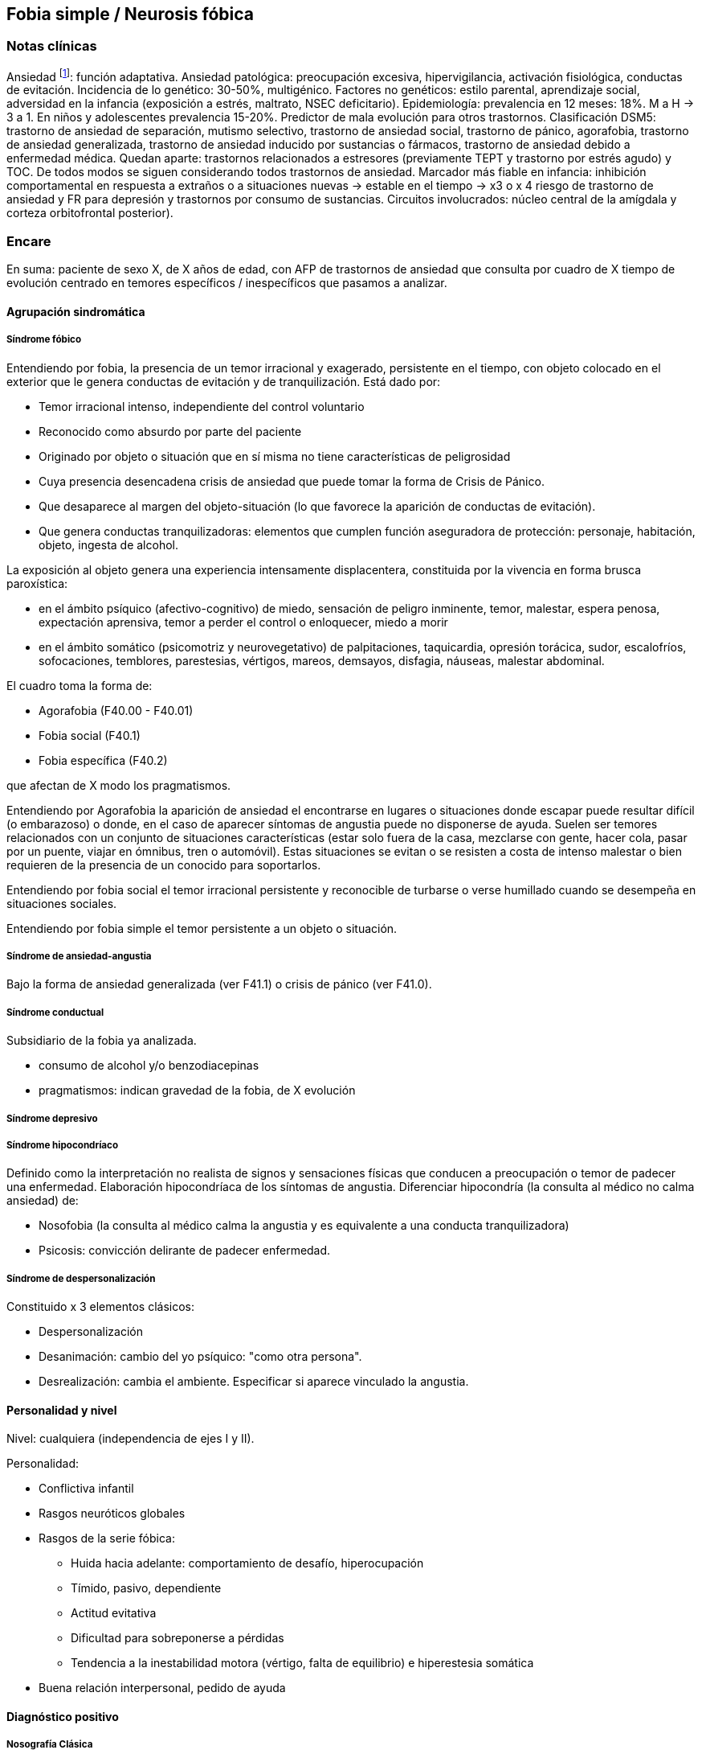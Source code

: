 == Fobia simple / Neurosis fóbica

=== Notas clínicas
Ansiedad footnote:[https://doi.org/10.1176/appi.ajp.2020.20010057]: función adaptativa.
Ansiedad patológica: preocupación excesiva, hipervigilancia, activación fisiológica, conductas de evitación.
Incidencia de lo genético: 30-50%, multigénico.
Factores no genéticos: estilo parental, aprendizaje social, adversidad en la infancia (exposición a estrés, maltrato, NSEC deficitario).
Epidemiología: prevalencia en 12 meses: 18%. M a H -> 3 a 1. En niños y adolescentes prevalencia 15-20%. 
Predictor de mala evolución para otros trastornos.
Clasificación DSM5: trastorno de ansiedad de separación, mutismo selectivo, trastorno de ansiedad social, trastorno de pánico, agorafobia, trastorno de ansiedad generalizada, trastorno de ansiedad inducido por sustancias o fármacos, trastorno de ansiedad debido a enfermedad médica.
Quedan aparte: trastornos relacionados a estresores (previamente TEPT y trastorno por estrés agudo) y TOC.
De todos modos se siguen considerando todos trastornos de ansiedad.
Marcador más fiable en infancia: inhibición comportamental en respuesta a extraños o a situaciones nuevas -> estable en el tiempo -> x3 o x 4 riesgo de trastorno de ansiedad y FR para depresión y trastornos por consumo de sustancias.
Circuitos involucrados: núcleo central de la amígdala y corteza orbitofrontal posterior).

=== Encare

En suma: paciente de sexo X, de X años de edad, con AFP de trastornos de ansiedad que consulta por cuadro de X tiempo de evolución centrado en temores específicos / inespecíficos que pasamos a analizar.

==== Agrupación sindromática

===== Síndrome fóbico

Entendiendo por fobia, la presencia de un temor irracional y exagerado, persistente en el tiempo, con objeto colocado en el exterior que le genera conductas de evitación y de tranquilización. Está dado por:

* Temor irracional intenso, independiente del control voluntario
* Reconocido como absurdo por parte del paciente
* Originado por objeto o situación que en sí misma no tiene características de peligrosidad
* Cuya presencia desencadena crisis de ansiedad que puede tomar la forma de Crisis de Pánico.
* Que desaparece al margen del objeto-situación (lo que favorece la aparición de conductas de evitación).
* Que genera conductas tranquilizadoras: elementos que cumplen función aseguradora de protección: personaje, habitación, objeto, ingesta de alcohol.

La exposición al objeto genera una experiencia intensamente displacentera, constituida por la vivencia en forma brusca paroxística:

* en el ámbito psíquico (afectivo-cognitivo) de miedo, sensación de peligro inminente, temor, malestar, espera penosa, expectación aprensiva, temor a perder el control o enloquecer, miedo a morir
* en el ámbito somático (psicomotriz y neurovegetativo) de palpitaciones, taquicardia, opresión torácica, sudor, escalofríos, sofocaciones, temblores, parestesias, vértigos, mareos, demsayos, disfagia, náuseas, malestar abdominal.

El cuadro toma la forma de:

* Agorafobia (F40.00 - F40.01)
* Fobia social (F40.1)
* Fobia específica (F40.2)

que afectan de X modo los pragmatismos.

Entendiendo por Agorafobia la aparición de ansiedad el encontrarse en lugares o situaciones donde escapar puede resultar difícil (o embarazoso) o donde, en el caso de aparecer síntomas de angustia puede no disponerse de ayuda. Suelen ser temores relacionados con un conjunto de situaciones características (estar solo fuera de la casa, mezclarse con gente, hacer cola, pasar por un puente, viajar en ómnibus, tren o automóvil). Estas situaciones se evitan o se resisten a costa de intenso malestar o bien requieren de la presencia de un conocido para soportarlos.

Entendiendo por fobia social el temor irracional persistente y reconocible de turbarse o verse humillado cuando se desempeña en situaciones sociales.

Entendiendo por fobia simple el temor persistente a un objeto o situación.

===== Síndrome de ansiedad-angustia

Bajo la forma de ansiedad generalizada (ver F41.1) o crisis de pánico (ver F41.0).

===== Síndrome conductual

Subsidiario de la fobia ya analizada.

* consumo de alcohol y/o benzodiacepinas
* pragmatismos: indican gravedad de la fobia, de X evolución

===== Síndrome depresivo

===== Síndrome hipocondríaco

Definido como la interpretación no realista de signos y sensaciones físicas que conducen a preocupación o temor de padecer una enfermedad. Elaboración hipocondríaca de los síntomas de angustia. Diferenciar hipocondría (la consulta al médico no calma ansiedad) de:

* Nosofobia (la consulta al médico calma la angustia y es equivalente a una conducta tranquilizadora)
* Psicosis: convicción delirante de padecer enfermedad.

===== Síndrome de despersonalización

Constituido x 3 elementos clásicos:

* Despersonalización
* Desanimación: cambio del yo psíquico: "como otra persona".
* Desrealización: cambia el ambiente. Especificar si aparece vinculado la angustia.

==== Personalidad y nivel

Nivel: cualquiera (independencia de ejes I y II).

Personalidad:

* Conflictiva infantil
* Rasgos neuróticos globales
* Rasgos de la serie fóbica:
** Huida hacia adelante: comportamiento de desafío, hiperocupación
** Tímido, pasivo, dependiente
** Actitud evitativa
** Dificultad para sobreponerse a pérdidas
** Tendencia a la inestabilidad motora (vértigo, falta de equilibrio) e hiperestesia somática
* Buena relación interpersonal, pedido de ayuda

==== Diagnóstico positivo

===== Nosografía Clásica

.Neurosis

icon:paste[] Fragmentos: Neurosis.

.Neurosis fóbica
Por el síndrome fóbico que centra el cuadro con su tríada característica de: fobia + evitación + tranquilización, hacemos diagnóstico de neurosis fóbica para la nosografía clásica a forma clínica (Agorafobia, social, simple).

.Gravedad
Leve-moderada-grave- incapacitante.

.Descompensada
Por:

* síndrome de ansiedad angustia
* Depresión (disfórica)
* Exacerbación de síntomas

===== DSM IV - CIE-10

.F40.0: Agorafobia (sin historia de trastorno de angustia)
Requiere:

A. Agorafobia
B. sin criterios de trastorno de angustia +
C. descartar sustancias o enfermedad médica +
D. si hay enfermedad médica, el temor es claramente excesivo en comparación con el habitualmente asociado a enfermedad médica.

.F40.1: Fobia social
Requiere:

A. temor acusado y persistente por una o más situaciones sociales o actuaciones en público en las que el sujeto se ve expuesto a personas que no pertenecen al ámbito familiar o a la posible evaluación por parte de los demás. Teme actuar de un modo que resulte humillante o embarazoso +
B. la exposición provoca respuesta de ansiedad (con o sin crisis de pánico) +
C. reconoce que el temor es excesivo o irracional +
D. evitación (o las soporta con malestar intenso) +
E. interferencia con desempeño +
F. más de 6 meses en menores de 18 años +
G. descartar sustancias, enfermedad médica y otros trastornos mentales +
H. si hay otro diagnóstico, la fobia no se relaciona con estos procesos (por ejemplo, el miedo no es debido a tartamudez o a exhibición de conductas vinculadas a un trastorno de la alimentación)

Especificadores: generalizada: si los temores hacen referencia a la mayoría de las situaciones sociales.

.F40.2: Fobia específica
Requiere:

A. temor acusado y persistente que es excesivo e irracional, desencadenado por la presencia o anticipación de un objeto o situación específicos (volar, precipicios, animales, inyecciones, sangre) +
B. desencadenamiento de reacción de ansiedad (puede ser o no crisis de pánico) si se expone al estímulo +
C. la persona reconoce que el miedo es excesivo o irracional +
D. conductas de evitación (o soportan las situaciones con un malestar acusado) +
E. interferencia con desempeño +
F. más de 6 meses en menores de 18 años +
G. descartar otros trastornos mentales.

Especificadores: tipo (animal, ambiental, sangre-inyecciones-daño, situacional, otros)

==== Diagnósticos diferenciales

.Nosografía clásica

* Neurosis de angustia: no existen conductas de evitación ni tranquilización. En la NF los elementos de AA son subsidiarios al síndrome fóbico que aparece descompensando. En la NA no existen mecanismos de defensa estructurados.
* Otras neurosis.
* Fobia sintomática de Trastorno de la Personalidad.
* Fobia sintomática de un trastorno psicótico: dismorfofobia, nosofobia, hipocondría delirante.
* Crisis de angustia: descartar origen orgánico:
** Hiperglicemia
** Feocromocitoma
** Prolapso de válvula mitral (comorbilidad)
** Hipertiroidismo
* Drogas: abstinencia (barbitúricos, benzodiacepinas), intoxicación (anfetaminas y similares)
* Si hay un S° depresivo: Trastorno afectivo primario

.DSM / CIE-10

Los diagnósticos diferenciales son diferentes dado que estos sistemas clasificatorios permiten acumular diagnósticos en uno o más ejes. Los principales diagnósticos diferenciales son:

* Entre los diferentes trastornos de ansiedad:
** Agorafobia con/sin crisis de pánico:
** Fobia específica: x ej. evitación limitada a situaciones aisladas (ascensores).
** Fobia social: x ej. evita determinadas situaciones sociales por temor a ruborizarse.
** TOC: x ej. evita situaciones vinculadas a obsesión (evita suciedad si hay ideas obsesivas de contaminación.
** TEPT: evitación de estímulos relacionados con situación altamente estresante o traumática.
** Trastorno por ansiedad de separación: evitación de abandonar el hogar o la familia.
* Causas médicas
* Inducidos por sustancias
* Como diagnósticos adicionales (más que diferenciales) considerar Trastorno de la Personalidad del grupo C (sobre todo TP por Evitación).

==== Etiopatogenia y psicopatología

Se propone una gran heterogeneidad causal, aplicándose en general el modelo de estrés-diátesis.

===== Biológico

Algunos autores proponen un modelo vulnerabilidad-estrés, citando una predisposición constitucional en personas que nacen con un temperamento específico conocido como "inhibición conductual a lo desconocido", que ante factores de estrés constituirían una fobia.

Para el caso de la fobia específica y la fobia social, podría existir un componente genético (tiende a darse en la misma familia: 2/3 de los sujetos tienen al menos un familiar de primer grado con una fobia del mismo tipo). Para la fobia social hay mayor concordancia entre gemelos monocigóticos. Los familiares de primer grado de pacientes con fobia social tiene 3 veces más probabilidades de tenerlas que los familiares de personas sanas.

Para el caso de la fobia social, diversos autores postulan la existencia de alteraciones en sistemas de neurotransmisión (adrenérgico, serotoninérgico y dopaminérgico), basado en la eficacia de fármacos como los antagonistas beta-adrenérgicos, los ISRS y los IMAO en este trastorno. Los pacientes con FS liberarían más adrenalina a nivel central y periférico que los no-fóbicos.

En la fobia social generalizada podría estar alterado el sistema dopaminérgico, esta afirmación se basa en:

* Eficacia de los IMAO y Bupropion (que afectan el sistema Dopa)
* Desarrollo de síntomas de ansiedad social luego del tratamiento con fármacos que bloquean la Dopamina
* Correlación existente entre rasgos de introversión y bajos niveles de Dopamina en el LCR
* Altas tasas de Fobia Social en pacientes con Enfermedad de Parkinson.
* Baja actividad dopaminérgica detectada en cepas de ratones "tímidos"
* Bajos niveles en LCR de ácido homovanílico en pacientes con T de Pánico y Fobia Social.
* En SPECTs aparece una disminución en la densidad de sitios de recaptación de Dopamina a nivel del estriado.

Neuroimagen: los estudios sugieren la presencia de circuitos neurales específicos involucrados en la Fobia Social (cíngulo anterior, cortex prefrontal dorsolateral, cerebelo, cortex orbitofrontal).

===== Psicológico

.Psicoanálisis

Para Freud la ansiedad es una señal del Yo que se pone en marcha cuando algún impulso inconsciente prohibido está luchando para expresarse en forma consciente, lo que lleva al Yo al uso de mecanismos de defensa auxiliares:

* Represión: mecanismo destinado a mantener la pulsión fuera de la representación consciente. Este mecanismo fracasa por lo cual la conflictiva rechazada irrumpe en la conciencia debiendo recurrir el yo a defensas auxiliares para combatir la angustia que provocan las pulsiones genitales edípicas incestuosas
* Desplazamiento: separa el afecto de la representación prohibida y lo desplaza a una situación u objeto en el exterior, aparentemente neutro, pero en conexión asociativa con la fuente del conflicto (simbolización como mecanismo de defensa).
* Evitación como mecanismo adicional de defensa. El objeto sobre el que se desplaza la angustia puede ser evitado.

La reactivación del conflicto sobrepasa los mecanismos de defensa ya estructurados y se manifiesta como angustia. Se trata de una regresión y fijación a etapa edípica del desarrollo psicosexual, vinculado a intensa angustia de castración (el impulso sexual continuaría teniendo una marcada connotación incestuosa en el adulto por lo que la activación sexual tiende a transformarse en ansiedad que de forma característica es un miedo a la castración).

Teorías más recientes también proponen la existencia de otras angustias: de separación (Agorafobia), ansiedad del Superyo (vergüenza vinculada a la eritrofobia).

Dentro del modelo psicoanalítico se destaca la existencia de actitudes contra-fóbicas, patrón conductual que representa una negación (del temor ante el objeto). La persona busca y se enfrenta a situaciones de peligro. Podría estar implicado el mecanismo de defensa de "identificación con el agresor".

.Teoría Cognitivo-comportamental

El modelo teórico del aprendizaje (Watson) vincula la fobia y la evitación consiguiente al modelo estímulo-respuesta pavloviano tradicional de los reflejos condicionados, donde un estímulo originalmente neutro se transforma en condicionado para producir ansiedad al presentarse apareado a un estímulo amenazante. Si bien el condicionamiento clásico puede explicar el origen de la fobia, no explica el mantenimiento, para lo cual se postula la intervención del condicionamiento operante: el patrón de evitación se muestra eficaz para reducir la ansiedad por lo que se refuerza el mantenimiento de la fobia.

Otro mecanismo de aprendizaje que podría estar implicado es el moldeamiento (por observación de reacciones de un tercero).

===== Social

Estrés psicosocial en el curso de vida, en especial: muerte de un progenitor, separación de progenitores, crítica o humillación por terceros, violencia intrafamiliar: activarían la diátesis latente con la consiguiente aparición de síntomas.

==== Paraclínica

===== Biológico

Examen físico completo: neurológico, signos de intoxicación por psicoestimulantes (midriasis, PA, pulso), tiroides, CV (eventual EcoCG, ECG, para uso de AD y buscando trastornos de la conducción). Paraclínica general.

===== Psicológico

Superado el cuadro actual: tests de personalidad proyectivos (TAT, Rorscharch), no proyectivos (Minnesota), evaluando:

* Fortaleza yoica
* Elementos para el análisis de los mecanismos de defensa
* Implementación de psicoterapia Tests de nivel (Weschler).

Para el seguimiento del trastorno, pueden ser útiles las escalas de cuantificación de síntomas.

===== Social

Familiares y terceros. Valoración de red de soporte. Datos de HC y tratamientos previos.

==== Tratamiento

* Ambulatorio con control en policlínica
* Hospitalizar según entidad de síndromes asociados (ej. depresión)

Objetivos del tratamiento:

* Alivio de afectos y cogniciones vinculadas al temor
* Reducción de la ansiedad anticipatoria
* Atenuar el comportamiento de evitación
* Reducir los síntomas autonómicos y fisiológicos de ansiedad
* Lograr mejores niveles de funcionamiento Directivas: compensar el cuadro actual y tratar la enfermedad de fondo.

===== Biológico

.Agorafobia sin trastorno de pánico
El tratamiento de la agorafobia sin crisis de pánico sería, en primera instancia, psicoterapéutico. Como coadyuvante o para casos resistentes pueden usarse ISRS.

Primera línea: ISRS/Venlafaxina.

Segunda línea: Clorimipramina (o Imipramina). Iniciar con 10 mg con comida, con aumentos progresivos de 10 mg cada 2-3 días y luego aumentos de 25 mg cada 2-3 días (estos pacientes pueden presentar sobreestimulación si se comienza de forma brusca) hasta 100-300 mg en 2-4 tomas (o en 1-2 tomas en preparados de liberación sostenida). Está contraindicada en caso de IAM reciente, arritmia severa, glaucoma, retención urinaria, 1º trimestre de embarazo. Precauciones en: ancianos, epilépticos, bipolares, riesgo suicida, trabajos de riesgo. Efectos secundarios: anticolinérgicos. Interacciones: IMAOs, simpaticomiméticos.

Tercera línea: si no hay respuesta con Clorimipramina, puede haber respuesta con Fenelzina 45-90 mg/día (máximo = 1.2 mg/Kg/día). Iniciar con 15 mg/día aumentando de a 15 mg lentamente hasta lograr control de manifestaciones. Está contraindicada en caso de insuficiencia cardíaca, AP o riesgo de AVE, insuficiencia hepática y Feocromocitoma. Debe informarse al paciente de las restricciones dietéticas referidas a alimentos que contienen tiramina (pueden desencadenar crisis hipertensivas): quesos, embutidos, conservas de carne, habas, bananas, pasas de uva, higos, dátiles, levadura, cerveza, vino, café, chocolate, bebidas cola. Se proscribirán los siguientes medicamentos: aminas vasopresoras (incluso las contenidas en gotas nasales y antigripales), Meperidina, otros IMAO, tricíclicos, anorexígenos, Dopamina. Debe suspenderse 10 días antes de una cirugía de elección. Reacciones adversas: CV (hipotensión postural, crisis hipertensivas), neuropsíquicas, digestivas, leucopenia. Interacciones medicamentosas importantes.

La duración de cada prueba terapéutica debe ser de 8-12 semanas (mayor que en la depresión). El tratamiento se continuará a las dosis con las que se obtuvo mejoría por 6-12 meses luego de la remisión sintomática. A partir de ese momento se continúa con la dosis mínima eficaz por 2-5 años.

.Fobia específica
El tratamiento básico es psicoterapéutico, el tratamiento farmacológico será de apoyo pudiendo utilizarse: Benzodiacepinas: de cualquier tipo a dosis adecuadas para cada caso, generalmente en monodosis para disminuir la ansiedad en el momento de la exposición. Por ejemplo: Alprazolam 1 mg media hora antes de la situación fóbica. Ambos fármacos deben dejar de usarse cuando desaparezcan los síntomas. Propranolol: en monodosis (20-40 mg) media hora antes de la situación fóbica. El uso de medicación en forma continua queda reservado para casos refractarios: Alprazolam 0.5-1 mg c/8 o Propranolol 20-80 mg/día. Los fármacos en pauta fija se mantendrán hasta 6 meses después de la remisión sintomática.

.Fobia social
Fobia social restringida o limitada

* Primera línea: beta bloqueantes (Propranolol 40-80 mg 30 minutos antes de la previsible situación fóbica).
* Segunda línea: benzodiacepinas, dosis de 5-15 mg de equivalentes Diazepam.

Fobia social generalizada o difusa Si bien el fármaco mejor estudiado y con mayores índices de eficacia es la Fenelzina, su manejo complicado (con contraindicaciones y restricciones) lo relegan a un segundo plano.

* Primera línea: Paroxetina 20 - 60 mg/día > Sertralina > Fluvoxamina (orden según calidad de evidencia en estudios realizados)
* Segunda línea: Clorimipramina, Paroxetina, Sertralina, Moclobemida (eficacia clínica limitada). Fenelzina 45-90 mg/día, iniciando con 15 mg/día, aumentando hasta 45-60 mg/día, esperando 4 semanas y luego, según resultados y tolerancia puede aumentarse hasta.
* Casos resistentes: pueden asociarse benzodiacepinas: Alprazolam o Clonazepam (la terapia única con BZD es de eficacia dudosa o limitada).

En casos de fobia generalizada se mantendrá el tratamiento hasta 12 meses luego de remisión sintomática, a las dosis con las que se logró mejoría. Luego pueden disminuirse de forma progresiva, si aparece recidiva se vuelve a las dosis eficaces que se mantendrán por 12 meses más. Tratamientos superiores al año podrían estar indicados en: pacientes con síntomas significativos persistentes, presencia de comorbilidad, inicio precoz con TP por Evitación severo y pacientes con historia previa de recaídas.

===== Psicológico

Entrevistas en ambiente cálido y de escucha, afianzar vínculo, explicar enfermedad.

.Agorafobia sin trastorno de pánico

Terapia cognitivo-comportamental: explicar los mecanismos generadores de ansiedad fóbica. La técnica más usada es la exposición in vivo, con terapeuta o en autoexposición. Debe realizarse de forma progresiva según una jerarquía creciente de enfrentamiento al estímulo fóbico.

.Fobia simple/específica

Terapia cognitivo-comportamental: en especial técnicas de entrenamiento en relajación, desensibilización sistemática y exposición in vivo o imaginada. En caso de fobia a las heridas, sangre, etc., se recomienda el uso de técnicas de tensión muscular en lugar de técnicas de relajación.

.Fobia social

Terapia cognitivo-comportamental: en especial técnicas de inoculación de estrés (exposición para reducción del miedo), entrenamiento en asertividad y habilidades sociales, reestructuración cognitiva.

===== Social

Terapia familiar, grupo de apoyo. Alianza terapéutica con familiar por tendencia de los fóbicos a abandonar la terapia.

==== Evolución y pronóstico

Puede seguir varios caminos evolutivos:

* Mejoría total
* Mejoría parcial permaneciendo síntomas residuales
* Refractariedad
* Comorbilidad con depresión y abuso de sustancias

Es una enfermedad crónica con tendencia a la recidiva. PVI: bueno PPI: crisis y depresión bueno. PVA: depende de complicaciones del cuadro. PPA: depende de adhesión al tratamiento.

Dentro de las complicaciones, destacamos la alta tasa de comorbilidad (hasta 80%, con EDM, entre fobias, alcohol, abuso de benzodiacepinas) y la mayor tasa de suicidio en esta población.

El pronóstico depende de:

* Gravedad del trastorno al inicio del tratamiento
* Edad de comienzo del tratamiento
* Continuidad del tratamiento
* Nivel intelectual
* Nivel socioeconómico
* Comorbilidad (depresión, alcoholismo, TP)
* Antecedentes familiares (predictor negativo para el caso de la fobia social).

==== Fuentes:

* RTM II
* The Journal of Clinical Psychiatry 59(supp 17), 1998.

